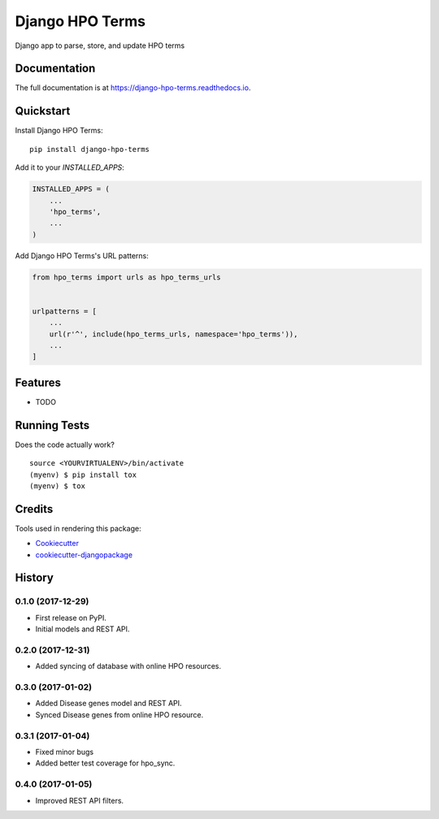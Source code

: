 =============================
Django HPO Terms
=============================

.. image:: https://badge.fury.io/py/django-hpo-terms.svg
    :target: https://badge.fury.io/py/django-hpo-terms

.. image:: https://travis-ci.org/chopdgd/django-hpo-terms.svg?branch=develop
    :target: https://travis-ci.org/chopdgd/django-hpo-terms

.. image:: https://codecov.io/gh/chopdgd/django-hpo-terms/branch/develop/graph/badge.svg
    :target: https://codecov.io/gh/chopdgd/django-hpo-terms

.. image:: https://pyup.io/repos/github/chopdgd/django-hpo-terms/shield.svg
    :target: https://pyup.io/repos/github/chopdgd/django-hpo-terms/
    :alt: Updates

.. image:: https://pyup.io/repos/github/chopdgd/django-hpo-terms/python-3-shield.svg
    :target: https://pyup.io/repos/github/chopdgd/django-hpo-terms/
    :alt: Python 3

Django app to parse, store, and update HPO terms

Documentation
-------------

The full documentation is at https://django-hpo-terms.readthedocs.io.

Quickstart
----------

Install Django HPO Terms::

    pip install django-hpo-terms

Add it to your `INSTALLED_APPS`:

.. code-block:: python

    INSTALLED_APPS = (
        ...
        'hpo_terms',
        ...
    )

Add Django HPO Terms's URL patterns:

.. code-block:: python

    from hpo_terms import urls as hpo_terms_urls


    urlpatterns = [
        ...
        url(r'^', include(hpo_terms_urls, namespace='hpo_terms')),
        ...
    ]

Features
--------

* TODO

Running Tests
-------------

Does the code actually work?

::

    source <YOURVIRTUALENV>/bin/activate
    (myenv) $ pip install tox
    (myenv) $ tox

Credits
-------

Tools used in rendering this package:

*  Cookiecutter_
*  `cookiecutter-djangopackage`_

.. _Cookiecutter: https://github.com/audreyr/cookiecutter
.. _`cookiecutter-djangopackage`: https://github.com/pydanny/cookiecutter-djangopackage




History
-------

0.1.0 (2017-12-29)
++++++++++++++++++

* First release on PyPI.
* Initial models and REST API.

0.2.0 (2017-12-31)
++++++++++++++++++

* Added syncing of database with online HPO resources.

0.3.0 (2017-01-02)
++++++++++++++++++

* Added Disease genes model and REST API.
* Synced Disease genes from online HPO resource.

0.3.1 (2017-01-04)
++++++++++++++++++

* Fixed minor bugs
* Added better test coverage for hpo_sync.

0.4.0 (2017-01-05)
++++++++++++++++++

* Improved REST API filters.


